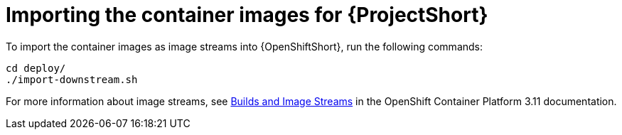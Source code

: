 // Module included in the following assemblies:
//
// <List assemblies here, each on a new line>

// This module can be included from assemblies using the following include statement:
// include::<path>/proc_importing-the-container-images-for-stf.adoc[leveloffset=+1]

// The file name and the ID are based on the module title. For example:
// * file name: proc_doing-procedure-a.adoc
// * ID: [id='proc_doing-procedure-a_{context}']
// * Title: = Doing procedure A
//
// The ID is used as an anchor for linking to the module. Avoid changing
// it after the module has been published to ensure existing links are not
// broken.
//
// The `context` attribute enables module reuse. Every module's ID includes
// {context}, which ensures that the module has a unique ID even if it is
// reused multiple times in a guide.
//
// Start the title with a verb, such as Creating or Create. See also
// _Wording of headings_ in _The IBM Style Guide_.
[id='importing-the-container-images-for-stf_{context}']
= Importing the container images for {ProjectShort}

To import the container images as image streams into {OpenShiftShort}, run the
following commands:

[source,bash]
----
cd deploy/
./import-downstream.sh
----

For more information about image streams, see
link:https://docs.openshift.com/container-platform/3.11/architecture/core_concepts/builds_and_image_streams.html#image-streams[Builds
and Image Streams] in the OpenShift Container Platform 3.11 documentation.
